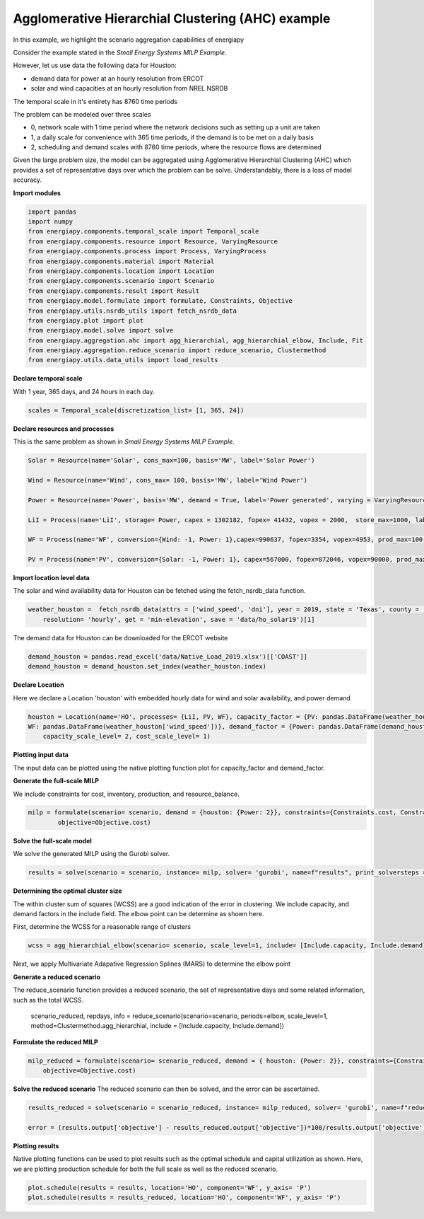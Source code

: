 Agglomerative Hierarchial Clustering (AHC) example
==================================================

In this example, we highlight the scenario aggregation capabilities of energiapy

Consider the example stated in the *Small Energy Systems MILP Example*. 

However, let us use data the following data for Houston:

- demand data for power at an hourly resolution from ERCOT
- solar and wind capacities at an hourly resolution from NREL NSRDB

The temporal scale in it's entirety has 8760 time periods

The problem can be modeled over three scales

- 0, network scale with 1 time period where the network decisions such as setting up a unit are taken
- 1, a daily scale for convenience with 365 time periods, if the demand is to be met on a daily basis 
- 2, scheduling and demand scales with 8760 time periods, where the resource flows are determined

Given the large problem size, the model can be aggregated using Agglomerative Hierarchial Clustering (AHC) which provides
a set of representative days over which the problem can be solve. Understandably, there is a loss of model accuracy.

**Import modules**

.. code-block:: python

    import pandas 
    import numpy
    from energiapy.components.temporal_scale import Temporal_scale
    from energiapy.components.resource import Resource, VaryingResource
    from energiapy.components.process import Process, VaryingProcess
    from energiapy.components.material import Material
    from energiapy.components.location import Location
    from energiapy.components.scenario import Scenario
    from energiapy.components.result import Result 
    from energiapy.model.formulate import formulate, Constraints, Objective
    from energiapy.utils.nsrdb_utils import fetch_nsrdb_data
    from energiapy.plot import plot
    from energiapy.model.solve import solve
    from energiapy.aggregation.ahc import agg_hierarchial, agg_hierarchial_elbow, Include, Fit
    from energiapy.aggregation.reduce_scenario import reduce_scenario, Clustermethod
    from energiapy.utils.data_utils import load_results


**Declare temporal scale**

With 1 year, 365 days, and 24 hours in each day. 

.. code-block:: python
    
    scales = Temporal_scale(discretization_list= [1, 365, 24])

**Declare resources and processes**

This is the same problem as shown in *Small Energy Systems MILP Example*. 

.. code-block:: python

    Solar = Resource(name='Solar', cons_max=100, basis='MW', label='Solar Power')

    Wind = Resource(name='Wind', cons_max= 100, basis='MW', label='Wind Power')

    Power = Resource(name='Power', basis='MW', demand = True, label='Power generated', varying = VaryingResource.deterministic_demand)

    LiI = Process(name='LiI', storage= Power, capex = 1302182, fopex= 41432, vopex = 2000,  store_max=1000, label='Lithium-ion battery', basis = 'MW')

    WF = Process(name='WF', conversion={Wind: -1, Power: 1},capex=990637, fopex=3354, vopex=4953, prod_max=100, label='Wind mill array', varying= VaryingProcess.deterministic_capacity, basis = 'MW')

    PV = Process(name='PV', conversion={Solar: -1, Power: 1}, capex=567000, fopex=872046, vopex=90000, prod_max=100, varying = VaryingProcess.deterministic_capacity, label = 'Solar PV', basis = 'MW')

**Import location level data**

The solar and wind availability data for Houston can be fetched using the fetch_nsrdb_data function.

.. code-block:: python 

    weather_houston =  fetch_nsrdb_data(attrs = ['wind_speed', 'dni'], year = 2019, state = 'Texas', county = 'Harris',\
        resolution= 'hourly', get = 'min-elevation', save = 'data/ho_solar19')[1] 

The demand data for Houston can be downloaded for the ERCOT website

.. code-block:: python 

    demand_houston = pandas.read_excel('data/Native_Load_2019.xlsx')[['COAST']]
    demand_houston = demand_houston.set_index(weather_houston.index)

**Declare Location**

Here we declare a Location 'houston' with embedded hourly data for wind and solar availability, and power demand


.. code-block:: python 

    houston = Location(name='HO', processes= {LiI, PV, WF}, capacity_factor = {PV: pandas.DataFrame(weather_houston['dni']), \
    WF: pandas.DataFrame(weather_houston['wind_speed'])}, demand_factor = {Power: pandas.DataFrame(demand_houston)}, scales=scales, label='Houston', demand_scale_level=2, \
        capacity_scale_level= 2, cost_scale_level= 1)


**Plotting input data**

The input data can be plotted using the native plotting function plot for capacity_factor and demand_factor.

.. image:: multi_loc_wf.png

.. image:: multi_loc_dem.png



**Generate the full-scale MILP**

We include constraints for cost, inventory, production, and resource_balance.

.. code-block:: python 

    milp = formulate(scenario= scenario, demand = {houston: {Power: 2}}, constraints={Constraints.cost, Constraints.inventory, Constraints.production, Constraints.resource_balance}, \
            objective=Objective.cost)
 

**Solve the full-scale model**

We solve the generated MILP using the Gurobi solver.

.. code-block:: python 

    results = solve(scenario = scenario, instance= milp, solver= 'gurobi', name=f"results", print_solversteps = True)

**Determining the optimal cluster size**

The within cluster sum of squares (WCSS) are a good indication of the error in clustering. We include capacity, and demand factors in the include field.
The elbow point can be determine as shown here. 

First, determine the WCSS for a reasonable range of clusters

.. code-block:: python

    wcss = agg_hierarchial_elbow(scenario= scenario, scale_level=1, include= [Include.capacity, Include.demand], range_list = list(range(30,120)))


Next, we apply Multivariate Adapative Regression Splines (MARS) to determine the elbow point 


.. image:: mars.png

**Generate a reduced scenario**

The reduce_scenario function provides a reduced scenario, the set of representative days and some related information, such as the total WCSS.

    scenario_reduced, repdays, info =  reduce_scenario(scenario=scenario, periods=elbow, scale_level=1, method=Clustermethod.agg_hierarchial, include = [Include.capacity, Include.demand])

**Formulate the reduced MILP**

.. code-block:: python

    milp_reduced = formulate(scenario= scenario_reduced, demand = { houston: {Power: 2}}, constraints={Constraints.cost, Constraints.inventory, Constraints.production, Constraints.resource_balance}, \
        objective=Objective.cost)

**Solve the reduced scenario**
The reduced scenario can then be solved, and the error can be ascertained.

.. code-block:: python

    results_reduced = solve(scenario = scenario_reduced, instance= milp_reduced, solver= 'gurobi', name=f"reduced_res", print_solversteps = True)
    
    error = (results.output['objective'] - results_reduced.output['objective'])*100/results.output['objective']


**Plotting results**

Native plotting functions can be used to plot results such as the optimal schedule and capital utilization as shown. 
Here, we are plotting production schedule for both the full scale as well as the reduced scenario.

.. code-block:: python 

    plot.schedule(results = results, location='HO', component='WF', y_axis= 'P')
    plot.schedule(results = results_reduced, location='HO', component='WF', y_axis= 'P')


.. image:: sch_full_wf.png

.. image:: sch_red_wf.png











